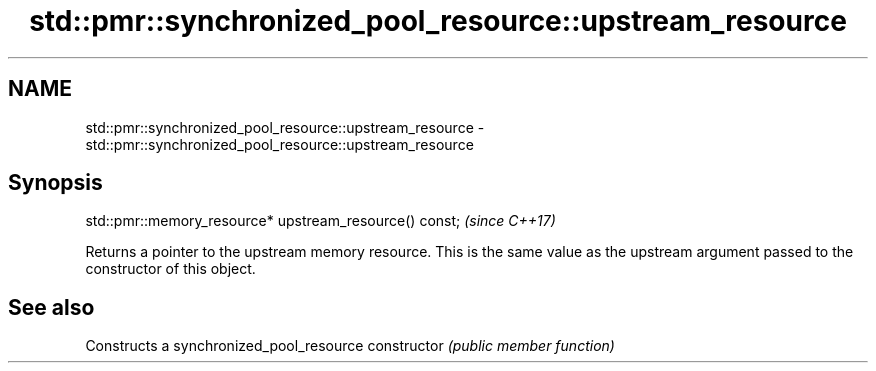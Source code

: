 .TH std::pmr::synchronized_pool_resource::upstream_resource 3 "2020.03.24" "http://cppreference.com" "C++ Standard Libary"
.SH NAME
std::pmr::synchronized_pool_resource::upstream_resource \- std::pmr::synchronized_pool_resource::upstream_resource

.SH Synopsis

std::pmr::memory_resource* upstream_resource() const;  \fI(since C++17)\fP

Returns a pointer to the upstream memory resource. This is the same value as the upstream argument passed to the constructor of this object.

.SH See also


              Constructs a synchronized_pool_resource
constructor   \fI(public member function)\fP




